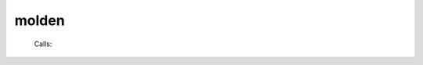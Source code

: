 .. _molden: 
 
.. program:: molden 
 
====== 
molden 
====== 
 
 
 
 .. hlist:: 
    :columns: 3 
 
    * :c:data:`ezfio_filename` 
 
 Calls: 
 
 .. hlist:: 
    :columns: 3 
 
    * :c:func:`write_ao_basis` 
    * :c:func:`write_geometry` 
    * :c:func:`write_intro_gamess` 
    * :c:func:`write_mo_basis` 
